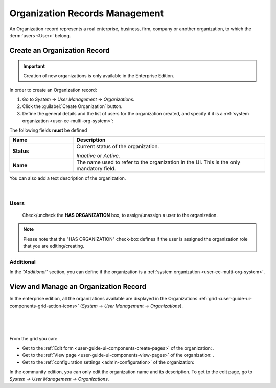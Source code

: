 .. _user-management-organizations:

Organization Records Management
===============================

An Organization record represents a real enterprise, business, firm, company or another organization, to which the 
:term:`users <User>` belong. 

.. _user-management-organization-create:

Create an Organization Record
-----------------------------

.. important::

    Creation of new organizations is only available in the Enterprise Edition. 

In order to create an Organization record:

1. Go to *System → User Management → Organizations*.
2. Click the :guilabel:`Create Organization` button.
3. Define the general details and the list of users for the organization created, and specify if it is a 
   :ref:`system organization <user-ee-multi-org-system>`:

The following fields **must** be defined 

.. csv-table::
  :header: "**Name**","**Description**"
  :widths: 10, 30

  "**Status**","Current status of the organization.

  *Inactive* or *Active.*
  "
  "**Name**","The name used to refer to the organization in the UI. This is  the only mandatory field."
 
You can also add a text description of the organization.
 
      |
  
.. image:: ./img/user_management/organization_general.png
 
Users
^^^^^
  Check/uncheck the **HAS ORGANIZATION** box, to assign/unassign a user to the organization.

.. note::

    Please note that the "HAS ORGANIZATION" check-box defines if the user is assigned the organization role that you are
    editing/creating.


Additional
^^^^^^^^^^
In the *"Additional"* section, you can define if the organization is a 
:ref:`system organization <user-ee-multi-org-system>`.


View and Manage an Organization Record
--------------------------------------

In the enterprise edition, all the organizations available are displayed in the Organizations 
:ref:`grid <user-guide-ui-components-grid-action-icons>` (*System → User Management → Organizations*).

      |

.. image:: ./img/user_management/organization_action.png

|

From the grid you can:


- Get to the :ref:`Edit form <user-guide-ui-components-create-pages>` of the organization: |IcEdit|.

- Get to the :ref:`View page <user-guide-ui-components-view-pages>` of the organization: |IcView|.

- Get to the :ref:`configuration settings <admin-configuration>` of the organization: |IcConfig|

In the community edition, you can only edit the organization name and its description. To get to 
the edit page, go to *System → User Management → Organizations*.


.. |IcConfig| image:: ./img/buttons/IcConfig.png
   :align: middle

.. |IcEdit| image:: ./img/buttons/IcEdit.png
   :align: middle

.. |IcView| image:: ./img/buttons/IcView.png
   :align: middle
 